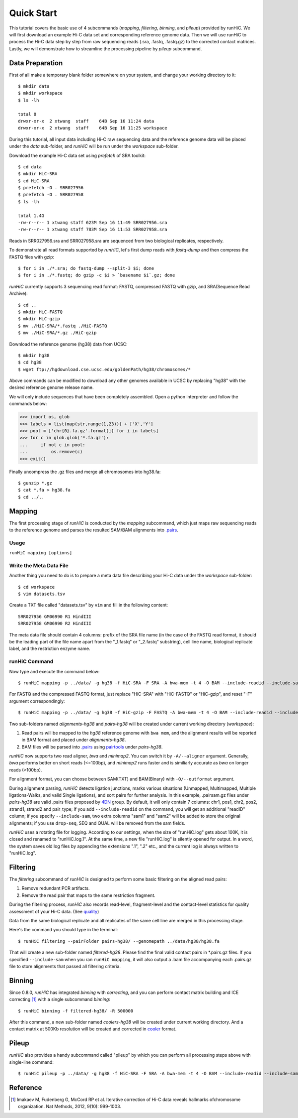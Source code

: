 Quick Start
***********
This tutorial covers the basic use of 4 subcommands (*mapping*, *filtering*,
*binning*, and *pileup*) provided by runHiC. We will first download an example
Hi-C data set and corresponding reference genome data. Then we will use runHiC
to process the Hi-C data step by step from raw sequencing reads (.sra, .fastq, .fastq.gz)
to the corrected contact matrices. Lastly, we will demonstrate how to streamline
the processing pipeline by *pileup* subcommand.

Data Preparation
================
First of all make a temporary blank folder somewhere on your system, and change your
working directory to it::

    $ mkdir data
    $ mkdir workspace
    $ ls -lh

    total 0
    drwxr-xr-x  2 xtwang  staff    64B Sep 16 11:24 data
    drwxr-xr-x  2 xtwang  staff    64B Sep 16 11:25 workspace

During this tutorial, all input data including Hi-C raw sequencing data and
the reference genome data will be placed under the *data* sub-folder, and
*runHiC* will be run under the *workspace* sub-folder.

Download the example Hi-C data set using *prefetch* of SRA toolkit::

    $ cd data
    $ mkdir HiC-SRA
    $ cd HiC-SRA
    $ prefetch -O . SRR027956 
    $ prefetch -O . SRR027958
    $ ls -lh

    total 1.4G
    -rw-r--r-- 1 xtwang staff 623M Sep 16 11:49 SRR027956.sra
    -rw-r--r-- 1 xtwang staff 783M Sep 16 11:53 SRR027958.sra

Reads in SRR027956.sra and SRR027958.sra are sequenced from two biological replicates,
respectively.

To demonstrate all read formats supported by *runHiC*, let's first dump reads
with *fastq-dump* and then compress the FASTQ files with gzip::

    $ for i in ./*.sra; do fastq-dump --split-3 $i; done
    $ for i in ./*.fastq; do gzip -c $i > `basename $i`.gz; done

*runHiC* currently supports 3 sequencing read format: FASTQ, compressed FASTQ with gzip,
and SRA(Sequence Read Archive)::

    $ cd ..
    $ mkdir HiC-FASTQ
    $ mkdir HiC-gzip
    $ mv ./HiC-SRA/*.fastq ./HiC-FASTQ
    $ mv ./HiC-SRA/*.gz ./HiC-gzip
	
Download the reference genome (hg38) data from UCSC::

    $ mkdir hg38
    $ cd hg38
    $ wget ftp://hgdownload.cse.ucsc.edu/goldenPath/hg38/chromosomes/*

Above commands can be modified to download any other genomes available in UCSC
by replacing "hg38" with the desired reference genome release name.

We will only include sequences that have been completely assembled. Open
a python interpreter and follow the commands below:

>>> import os, glob
>>> labels = list(map(str,range(1,23))) + ['X','Y']
>>> pool = ['chr{0}.fa.gz'.format(i) for i in labels]
>>> for c in glob.glob('*.fa.gz'):
...     if not c in pool:
...         os.remove(c)
>>> exit()

Finally uncompress the .gz files and merge all chromosomes into hg38.fa::

    $ gunzip *.gz
    $ cat *.fa > hg38.fa
    $ cd ../..
	
Mapping
=======
The first processing stage of *runHiC* is conducted by the *mapping* subcommand,
which just maps raw sequencing reads to the reference genome and parses the resulted
SAM/BAM alignments into `.pairs <https://github.com/4dn-dcic/pairix/blob/master/pairs_format_specification.md>`_.

Usage
-----
``runHiC mapping [options]``

Write the Meta Data File
------------------------
Another thing you need to do is to prepare a meta data file describing your Hi-C
data under the *workspace* sub-folder::

    $ cd workspace
    $ vim datasets.tsv

Create a TXT file called "datasets.tsv" by ``vim`` and fill in the following content::
    
    SRR027956 GM06990 R1 HindIII
    SRR027958 GM06990 R2 HindIII
	
The meta data file should contain 4 columns: prefix of the SRA file name (in the
case of the FASTQ read format, it should be the leading part of the file name
apart from the "_1.fastq" or "_2.fastq" substring), cell line name, biological
replicate label, and the restriction enzyme name.

runHiC Command
---------------
Now type and execute the command below::

    $ runHiC mapping -p ../data/ -g hg38 -f HiC-SRA -F SRA -A bwa-mem -t 4 -O BAM --include-readid --include-sam --drop-seq --chunkSize 1500000 --logFile runHiC-mapping.log

For FASTQ and the compressed FASTQ format, just replace "HiC-SRA" with "HiC-FASTQ"
or "HiC-gzip", and reset "-F" argument correspondingly::

    $ runHiC mapping -p ../data/ -g hg38 -f HiC-gzip -F FASTQ -A bwa-mem -t 4 -O BAM --include-readid --include-sam --drop-seq --chunkSize 1500000 --logFile runHiC-mapping.log

Two sub-folders named *alignments-hg38* and *pairs-hg38* will be created under current
working directory (*workspace*):

1. Read pairs will be mapped to the *hg38* reference genome with ``bwa mem``, and the
   alignment results will be reported in BAM format and placed under *alignments-hg38*.
2. BAM files will be parsed into `.pairs <https://github.com/4dn-dcic/pairix/blob/master/pairs_format_specification.md>`_
   using `pairtools <https://github.com/mirnylab/pairtools>`_ under *pairs-hg38*.

*runHiC* now supports two read aligner, *bwa* and *minimap2*. You can switch it by ``-A/--aligner``
argument. Generally, *bwa* performs better on short reads (<=100bp), and *minimap2* runs
faster and is similiarly accurate as *bwa* on longer reads (>100bp).

For alignment format, you can choose between SAM(TXT) and BAM(Binary) with ``-O/--outformat``
argument.

During alignment parsing, *runHiC* detects ligation junctions, marks various situations
(Unmapped, Multimapped, Multiple ligations-Walks, and valid Single ligations), and sort
pairs for further analysis. In this example, .pairsam.gz files under *pairs-hg38* are
valid .pairs files proposed by `4DN <https://www.4dnucleome.org>`_ group. By default,
it will only contain 7 columns: chr1, pos1, chr2, pos2, strand1, strand2 and pair_type;
if you add ``--include-readid`` on the command, you will get an additional "readID" column;
if you specify ``--include-sam``, two extra columns "sam1" and "sam2" will be added to store
the original alignments; if you use ``drop-seq``, SEQ and QUAL will be removed from the sam
fields.

*runHiC* uses a rotating file for logging. According to our settings, when the size of
"runHiC.log" gets about 100K, it is closed and renamed to "runHiC.log.1". At the same
time, a new file "runHiC.log" is silently opened for output. In a word, the system saves
old log files by appending the extensions ".1", ".2" etc., and the current log is always
written to "runHiC.log".

Filtering
=========
The *filtering* subcommand of *runHiC* is designed to perform some basic filtering on
the aligned read pairs:

1. Remove redundant PCR artifacts.
2. Remove the read pair that maps to the same restriction fragment.

During the filtering process, *runHiC* also records read-level, fragment-level and the
contact-level statistics for quality assessment of your Hi-C data.
(See `quality <http://xiaotaowang.github.io/HiC_pipeline/quality.html>`_)

Data from the same biological replicate and all replicates of the same cell line are merged
in this processing stage.

Here's the command you should type in the terminal::

    $ runHiC filtering --pairFolder pairs-hg38/ --genomepath ../data/hg38/hg38.fa

That will create a new sub-folder named *filtered-hg38*. Please find the final valid
contact pairs in *.pairs.gz files. If you specified ``--include-sam`` when you ran
``runHiC mapping``, it will also output a .bam file accompanying each .pairs.gz file
to store alignments that passed all filtering criteria.


Binning
=======
Since 0.8.0, *runHiC* has integrated *binning* with *correcting*, and you can perform
contact matrix building and ICE correcting [1]_ with a single subcommand *binning*::

    $ runHiC binning -f filtered-hg38/ -R 500000

After this command, a new sub-folder named *coolers-hg38* will be created under current
working directory. And a contact matrix at 500Kb resolution will be created and corrected
in `cooler <https://cooler.readthedocs.io/en/latest/>`_ format.

Pileup
======
*runHiC* also provides a handy subcommand called "pileup" by which you can perform all
processing steps above with single-line command::

    $ runHiC pileup -p ../data/ -g hg38 -f HiC-SRA -F SRA -A bwa-mem -t 4 -O BAM --include-readid --include-sam --drop-seq --chunkSize 1500000 -R 500000 --logFile runHiC.log



Reference
=========
.. [1] Imakaev M, Fudenberg G, McCord RP et al. Iterative correction of Hi-C data
       reveals hallmarks ofchromosome organization. Nat Methods, 2012, 9(10): 999-1003.

